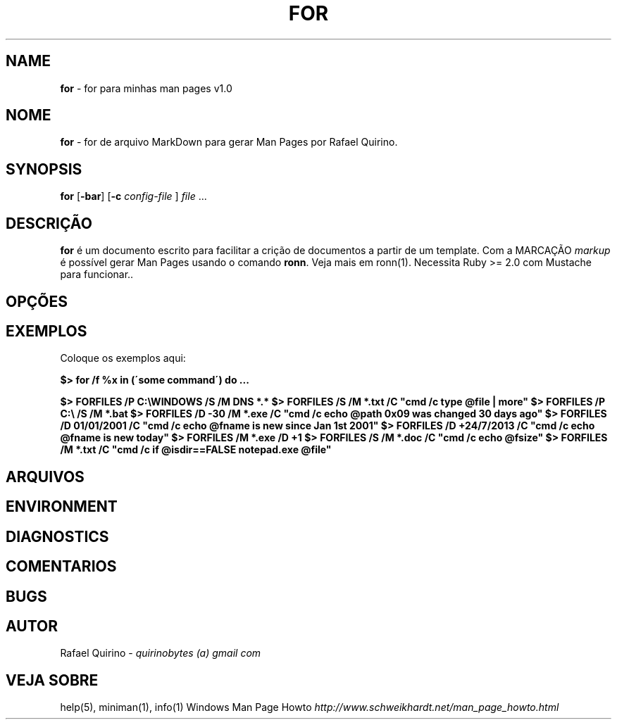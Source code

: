 .\" generated with Ronn/v0.7.3
.\" http://github.com/rtomayko/ronn/tree/0.7.3
.
.TH "FOR" "1" "January 2016" "" ""
.
.SH "NAME"
\fBfor\fR \- for para minhas man pages v1\.0
.
.SH "NOME"
\fBfor\fR \- for de arquivo MarkDown para gerar Man Pages por Rafael Quirino\.
.
.SH "SYNOPSIS"
\fBfor\fR [\fB\-bar\fR] [\fB\-c\fR \fIconfig\-file\fR ] \fIfile\fR \.\.\.
.
.SH "DESCRIÇÃO"
\fBfor\fR é um documento escrito para facilitar a crição de documentos a partir de um template\. Com a MARCAÇÃO \fImarkup\fR é possível gerar Man Pages usando o comando \fBronn\fR\. Veja mais em ronn(1)\. Necessita Ruby >= 2\.0 com Mustache para funcionar\.\.
.
.SH "OPÇÕES"
.
.SH "EXEMPLOS"
Coloque os exemplos aqui:
.
.P
\fB$> for /f %x in (\'some command\') do \.\.\.\fR
.
.P
\fB$> FORFILES /P C:\eWINDOWS /S /M DNS *\.*\fR \fB$> FORFILES /S /M *\.txt /C "cmd /c type @file | more"\fR \fB$> FORFILES /P C:\e /S /M *\.bat\fR \fB$> FORFILES /D \-30 /M *\.exe /C "cmd /c echo @path 0x09 was changed 30 days ago"\fR \fB$> FORFILES /D 01/01/2001 /C "cmd /c echo @fname is new since Jan 1st 2001"\fR \fB$> FORFILES /D +24/7/2013 /C "cmd /c echo @fname is new today"\fR \fB$> FORFILES /M *\.exe /D +1\fR \fB$> FORFILES /S /M *\.doc /C "cmd /c echo @fsize"\fR \fB$> FORFILES /M *\.txt /C "cmd /c if @isdir==FALSE notepad\.exe @file"\fR
.
.SH "ARQUIVOS"
.
.SH "ENVIRONMENT"
.
.SH "DIAGNOSTICS"
.
.SH "COMENTARIOS"
.
.SH "BUGS"
.
.SH "AUTOR"
Rafael Quirino \- \fIquirinobytes (a) gmail com\fR
.
.SH "VEJA SOBRE"
help(5), miniman(1), info(1) Windows Man Page Howto \fIhttp://www\.schweikhardt\.net/man_page_howto\.html\fR
